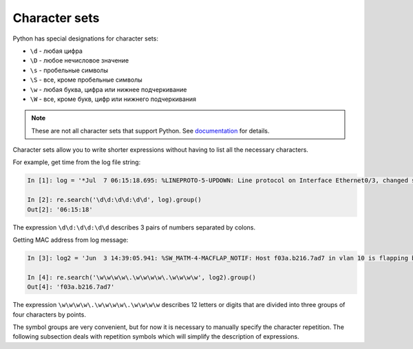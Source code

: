 Character sets
---------------

Python has special designations for character sets:

*  ``\d`` - любая цифра
*  ``\D`` - любое нечисловое значение
*  ``\s`` - пробельные символы
*  ``\S`` - все, кроме пробельные символы
*  ``\w`` - любая буква, цифра или нижнее подчеркивание
*  ``\W`` - все, кроме букв, цифр или нижнего подчеркивания

.. note::

    These are not all character sets that support Python. See 
    `documentation <https://docs.python.org/3/library/re.html>`__ for details.

Character sets allow you to write shorter expressions without having to list all the necessary characters.

For example, get time from the log file string:

.. code:: python

    In [1]: log = '*Jul  7 06:15:18.695: %LINEPROTO-5-UPDOWN: Line protocol on Interface Ethernet0/3, changed state to down'

    In [2]: re.search('\d\d:\d\d:\d\d', log).group()
    Out[2]: '06:15:18'

The expression ``\d\d:\d\d:\d\d`` describes 3 pairs of numbers separated by colons.

Getting MAC address from log message:

.. code:: python

    In [3]: log2 = 'Jun  3 14:39:05.941: %SW_MATM-4-MACFLAP_NOTIF: Host f03a.b216.7ad7 in vlan 10 is flapping between port Gi0/5 and port Gi0/15'

    In [4]: re.search('\w\w\w\w\.\w\w\w\w\.\w\w\w\w', log2).group()
    Out[4]: 'f03a.b216.7ad7'

The expression ``\w\w\w\w\.\w\w\w\w\.\w\w\w\w`` describes 12 letters or digits that are divided into three groups of four characters by points. 

The symbol groups are very convenient, but for now it is necessary to manually specify the character repetition. The following subsection deals with repetition symbols which will simplify the description of expressions.
